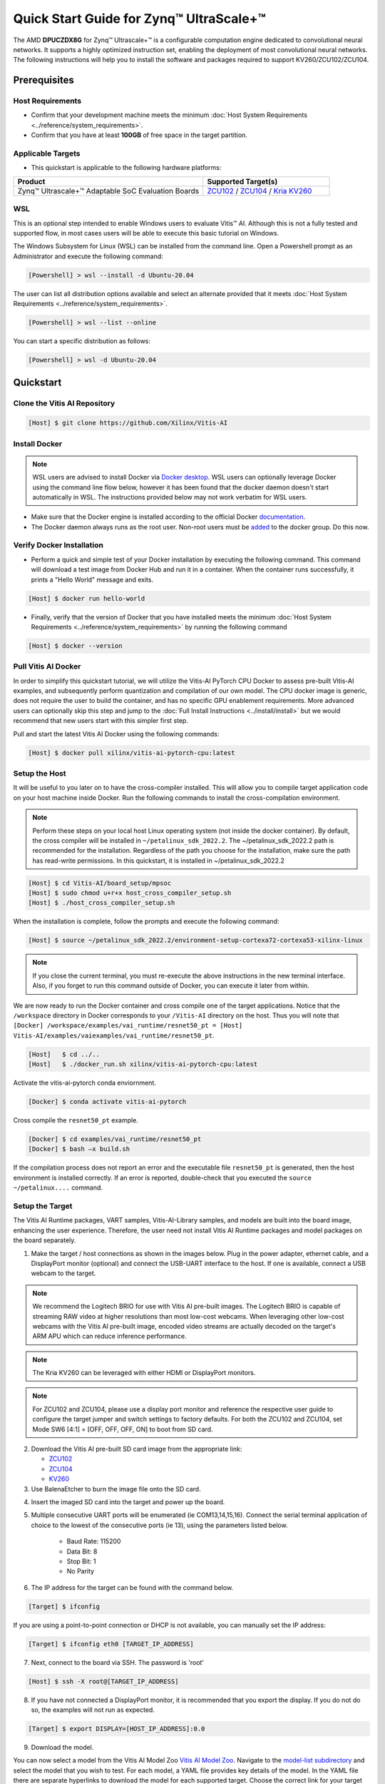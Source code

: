 ######################################################
Quick Start Guide for Zynq |trade| UltraScale+ |trade| 
######################################################

The AMD **DPUCZDX8G** for Zynq |trade| Ultrascale+ |trade| is a configurable computation engine dedicated to convolutional neural networks. It supports a highly optimized instruction set, enabling the deployment of most convolutional neural networks. The following instructions will help you to install the software and packages required to support KV260/ZCU102/ZCU104.


*************
Prerequisites
*************

Host Requirements
=================

-  Confirm that your development machine meets the minimum :doc:`Host System Requirements <../reference/system_requirements>`.
-  Confirm that you have at least **100GB** of free space in the target partition.

Applicable Targets
==================

-  This quickstart is applicable to the following hardware platforms:

.. list-table::
   :widths: 60 40
   :header-rows: 1

   * - Product
     - Supported Target(s)

   * - Zynq |trade| Ultrascale+ |trade| Adaptable SoC Evaluation Boards
     - `ZCU102 <https://www.xilinx.com/zcu102>`__ / `ZCU104 <https://www.xilinx.com/zcu104>`__ / `Kria KV260 <https://www.xilinx.com/kria>`__



WSL 
===

This is an optional step intended to enable Windows users to evaluate Vitis |trade| AI. Although this is not a fully tested and supported flow, in most cases users will be able to execute this basic tutorial on Windows. 

The Windows Subsystem for Linux (WSL) can be installed from the command line. Open a Powershell prompt as an Administrator and execute the following command:

.. code-block:: Bash
		
	[Powershell] > wsl --install -d Ubuntu-20.04
	
	  

The user can list all distribution options available and select an alternate provided that it meets :doc:`Host System Requirements <../reference/system_requirements>`.

.. code-block:: Bash
		
	[Powershell] > wsl --list --online
	
	
You can start a specific distribution as follows:
	
.. code-block:: Bash
		
	[Powershell] > wsl -d Ubuntu-20.04


**********
Quickstart
**********


Clone the Vitis AI Repository
=============================

.. code-block:: Bash
		
	[Host] $ git clone https://github.com/Xilinx/Vitis-AI

	  
Install Docker
==============

.. note:: WSL users are advised to install Docker via `Docker desktop <https://docs.docker.com/desktop/wsl/>`__. WSL users can optionally leverage Docker using the command line flow below, however it has been found that the docker daemon doesn't start automatically in WSL. The instructions provided below may not work verbatim for WSL users. 

- Make sure that the Docker engine is installed according to the official Docker `documentation <https://docs.docker.com/engine/install/>`__.

- The Docker daemon always runs as the root user. Non-root users must be `added <https://docs.docker.com/engine/install/linux-postinstall/>`__ to the docker group. Do this now.

Verify Docker Installation
==========================

- Perform a quick and simple test of your Docker installation by executing the following command.  This command will download a test image from Docker Hub and run it in a container. When the container runs successfully, it prints a "Hello World" message and exits. 

.. code-block:: Bash
	
	[Host] $ docker run hello-world

- Finally, verify that the version of Docker that you have installed meets the minimum :doc:`Host System Requirements <../reference/system_requirements>` by running the following command

.. code-block:: Bash
	
	[Host] $ docker --version

Pull Vitis AI Docker
====================

In order to simplify this quickstart tutorial, we will utilize the Vitis-AI PyTorch CPU Docker to assess pre-built Vitis-AI examples, and subsequently perform quantization and compilation of our own model. The CPU docker image is generic, does not require the user to build the container, and has no specific GPU enablement requirements.  More advanced users can optionally skip this step and jump to the :doc:`Full Install Instructions <../install/install>` but we would recommend that new users start with this simpler first step.

Pull and start the latest Vitis AI Docker using the following commands:

.. code-block:: Bash
		
	[Host] $ docker pull xilinx/vitis-ai-pytorch-cpu:latest


Setup the Host
==============

It will be useful to you later on to have the cross-compiler installed.  This will allow you to compile target application code on your host machine inside Docker.  Run the following commands to install the cross-compilation environment.

.. note:: Perform these steps on your local host Linux operating system (not inside the docker container). By default, the cross compiler will be installed in ``~/petalinux_sdk_2022.2``.  The ~/petalinux_sdk_2022.2 path is recommended for the installation. Regardless of the path you choose for the installation, make sure the path has read-write permissions. In this quickstart, it is installed in ~/petalinux_sdk_2022.2

.. code-block:: Bash

	[Host] $ cd Vitis-AI/board_setup/mpsoc
	[Host] $ sudo chmod u+r+x host_cross_compiler_setup.sh
	[Host] $ ./host_cross_compiler_setup.sh
	  

When the installation is complete, follow the prompts and execute the following command:

.. code-block:: Bash

    [Host] $ source ~/petalinux_sdk_2022.2/environment-setup-cortexa72-cortexa53-xilinx-linux

.. note:: If you close the current terminal, you must re-execute the above instructions in the new terminal interface. Also, if you forget to run this command outside of Docker, you can execute it later from within.
	 

We are now ready to run the Docker container and cross compile one of the target applications.  Notice that the ``/workspace`` directory in Docker corresponds to your ``/Vitis-AI`` 
directory on the host.  Thus you will note that ``[Docker] /workspace/examples/vai_runtime/resnet50_pt = [Host] Vitis-AI/examples/vaiexamples/vai_runtime/resnet50_pt``.

.. code-block:: Bash
 
	[Host]   $ cd ../..
	[Host]   $ ./docker_run.sh xilinx/vitis-ai-pytorch-cpu:latest 

Activate the vitis-ai-pytorch conda enviornment. 

.. code-block:: Bash

	[Docker] $ conda activate vitis-ai-pytorch
	
Cross compile the ``resnet50_pt`` example.

.. code-block:: Bash

	[Docker] $ cd examples/vai_runtime/resnet50_pt
	[Docker] $ bash –x build.sh

If the compilation process does not report an error and the executable file ``resnet50_pt`` is generated, then the host environment is installed correctly. If an error is reported, double-check that you executed the ``source ~/petalinux....`` command.

Setup the Target
================

The Vitis AI Runtime packages, VART samples, Vitis-AI-Library samples, and models are built into the board image, enhancing the user experience. Therefore, the user need not install Vitis AI Runtime packages and model packages on the board separately.


1.  Make the target / host connections as shown in the images below.  Plug in the power adapter, ethernet cable, and a DisplayPort monitor (optional) and connect the USB-UART interface to the host.  If one is available, connect a USB webcam to the target.

.. note:: We recommend the Logitech BRIO for use with Vitis AI pre-built images.  The Logitech BRIO is capable of streaming RAW video at higher resolutions than most low-cost webcams.  When leveraging other low-cost webcams with the Vitis AI pre-built image, encoded video streams are actually decoded on the target's ARM APU which can reduce inference performance.


.. note:: The Kria KV260 can be leveraged with either HDMI or DisplayPort monitors.
	
.. image:: ../reference/images/kria_setup.png
	:width: 1300
		
.. note:: For ZCU102 and ZCU104, please use a display port monitor and reference the respective user guide to configure the target jumper and switch settings to factory defaults.  For both the ZCU102 and ZCU104, set Mode SW6 [4:1] = [OFF, OFF, OFF, ON] to boot from SD card.

.. image:: ../reference/images/ZCU102_setup.png
	:width: 1300

.. image:: ../reference/images/ZCU104_setup.png
	:width: 1300


2. Download the Vitis AI pre-built SD card image from the appropriate link:

   - `ZCU102 <https://www.xilinx.com/member/forms/download/design-license-xef.html?filename=xilinx-zcu102-dpu-v2022.2-v3.0.0.img.gz>`__
   - `ZCU104 <https://www.xilinx.com/member/forms/download/design-license-xef.html?filename=xilinx-zcu104-dpu-v2022.2-v3.0.0.img.gz>`__
   - `KV260 <https://www.xilinx.com/member/forms/download/design-license-xef.html?filename=xilinx-kv260-dpu-v2022.2-v3.0.0.img.gz>`__



3.  Use BalenaEtcher to burn the image file onto the SD card.

.. image:: ../reference/images/Etcher.png
    :width: 1300
    
4.  Insert the imaged SD card into the target and power up the board.
   
5.  Multiple consecutive UART ports will be enumerated (ie COM13,14,15,16).  Connect the serial terminal application of choice to the lowest of the consecutive ports (ie 13), using the parameters listed below.
   
	- Baud Rate: 115200
	- Data Bit: 8
	- Stop Bit: 1
	- No Parity

6.  The IP address for the target can be found with the command below.
 
.. code-block:: Bash
   
   [Target] $ ifconfig


.. image:: ../reference/images/ifconfig.png
    :width: 1300
	
If you are using a point-to-point connection or DHCP is not available, you can manually set the IP address:
	
.. code-block:: Bash

	[Target] $ ifconfig eth0 [TARGET_IP_ADDRESS]
	  	
		
7.  Next, connect to the board via SSH.  The password is 'root'

.. code-block:: Bash

    [Host] $ ssh -X root@[TARGET_IP_ADDRESS]
   
   
8. 	If you have not connected a DisplayPort monitor, it is recommended that you export the display.  If you do not do so, the examples will not run as expected.

.. code-block:: Bash

    [Target] $ export DISPLAY=[HOST_IP_ADDRESS]:0.0
	
   
9.  Download the model.
   
You can now select a model from the Vitis AI Model Zoo `Vitis AI Model Zoo <../workflow-model-zoo.html>`__.  Navigate to the  `model-list subdirectory  <https://github.com/Xilinx/Vitis-AI/tree/master/model_zoo/model-list>`__  and select the model that you wish to test. For each model, a YAML file provides key details of the model. In the YAML file there are separate hyperlinks to download the model for each supported target.  Choose the correct link for your target platform and download the model.

	a. Take the ResNet50 model as an example.

	.. code-block:: Bash
		
		[Host] $ cd /workspace
		[Host] $ wget https://www.xilinx.com/bin/public/openDownload?filename=resnet50-zcu102_zcu104_kv260-r3.0.0.tar.gz -O resnet50-zcu102_zcu104_kv260-r3.0.0.tar.gz
		
		
	b. Copy the downloaded file to the target using scp with the following command:
		
	.. code-block:: Bash

		[Host] $ scp resnet50-zcu102_zcu104_kv260-r3.0.0.tar.gz root@[TARGET_IP_ADDRESS]:~/
		
		
	c. Install the model package:

	.. code-block:: Bash
	   
		[Target] $ tar -xzvf resnet50-zcu102_zcu104_kv260-r3.0.0.tar.gz
		[Target] $ cp resnet50 /usr/share/vitis_ai_library/models -r

	
.. _mpsoc-run-vitis-ai-examples:


Run the Vitis AI Examples
=========================

1. Download `vitis_ai_runtime_r3.0.0_image_video.tar.gz <https://www.xilinx.com/bin/public/openDownload?filename=vitis_ai_runtime_r3.0.0_image_video.tar.gz>`__ to your host, and copy the file to the the target using scp:

.. code-block:: Bash

	[Host] $ scp vitis_ai_runtime_r3.0.0_image_video.tar.gz root@[TARGET_IP_ADDRESS]:~/
	  

2. Extract the ``vitis_ai_runtime_r3.0.0_image_video.tar.gz`` package on the target.

.. code-block:: Bash
   
	[Target] $ cd ~
	[Target] $ tar -xzvf vitis_ai_runtime_r3.0.0_image_video.tar.gz -C Vitis-AI/examples/vai_runtime
	

3. Navigate to the example directory on the target. Take ``resnet50`` as an example.

.. code-block:: Bash
	
	[Target] $ cd ~/Vitis-AI/examples/vai_runtime/resnet50
	

4. Run the example.

.. code-block:: Bash
	
	[Target] $ ./resnet50 /usr/share/vitis_ai_library/models/resnet50/resnet50.xmodel
	
		
5. An image should appear on the display connected to the target and the console should reflect the following output: 

.. code-block:: Bash	
		
	Image : 001.jpg
	top[0] prob = 0.982662  name = brain coral
	top[1] prob = 0.008502  name = coral reef
	top[2] prob = 0.006621  name = jackfruit, jak, jack
	top[3] prob = 0.000543  name = puffer, pufferfish, blowfish, globefish
	top[4] prob = 0.000330  name = eel

These results reflect the classification of a single test image located in the	``~/Vitis-AI/examples/vai_library/images``	directory.
			

****************
PyTorch Tutorial
****************
This tutorial assumes that Vitis AI has been installed and that the board has been configured as explained in the installation instructions above. For additional information on the Vitis AI Quantizer, Optimizer, or Compiler, please refer to the Vitis AI User Guide.


Quantizing the Model
====================

Quantization reduces the precision of network weights and activations to optimize memory usage and computational efficiency while maintaining acceptable levels of accuracy. Inference is computationally expensive and requires high memory bandwidths to satisfy the
low-latency and high-throughput requirements of Edge applications. Quantization and channel pruning techniques are employed to address these issues while achieving high performance and high energy efficiency with little degradation in accuracy. The Vitis AI Quantizer takes a 
floating-point model as an input and performs pre-processing (folds batchnorms and removes nodes not required for inference), and finally quantizes the weights/biases and activations to the given bit width.


1. Navigate to the cloned Vitis-AI directory and create a new workspace for your project.  Here you will store the test dataset, models, and python scripts required for quantization.

.. code-block:: Bash

	[Host] $ cd ~/Vitis-AI
	[Host] $ mkdir -p resnet18/model
	

2. Download the `ImageNet 1000 (mini) <https://www.kaggle.com/datasets/ifigotin/imagenetmini-1000/download?datasetVersionNumber=1>`__ dataset from Kaggle. This dataset is subset of the ILSVRC 2012-2017 dataset and comprises 1000 object classes, and contains 1,281,167 training, 50,000 validation, and 100,000 test images.  You will need to create a Kaggle account to access this dataset.  Move the downloaded `archive.zip` file into the created `/Vitis-AI/resnet18` folder and unzip the dataset.

.. code-block:: Bash

	[Host] $ cd resnet18
	[Host] $ unzip archive.zip
	
- Your workspace directory should reflect the following: 

::

	├── archive.zip
	│
	├── model    
	│                                    
	└── imagenet-mini
		├── train                    # Training images folder. Will not be used in this tutorial. 
		│   └─── n01440764           # Class folders to group images. 
		└── val                      # Validation images that will be used for quantization and evaluation of the floating point model. 
		    └─── n01440764
    


3. Navigate to the Vitis-AI directory and execute the following command to start Docker.
	
.. code-block:: Bash
	
	[Host] $ cd ..
	[Host] ./docker_run.sh xilinx/vitis-ai-pytorch-cpu:latest

* Note that when you start Docker appropriate as shown above, your ``/workspace`` folder will correspond to ``/Vitis-AI`` and your initial path in Docker will be ``/workspace``.  If you inspect ``docker_run.sh`` you can see that the -v option is leveraged which links the Docker file system to your Host file system.  Verify that you see the created ``/resnet18`` subfolder in your workspace:

.. code-block:: Bash
	
	[Docker] $ ls

4. Download the pre-trained resnet18 model from PyTorch to the docker environment and store it in the  ``model``  folder . This is the floating point (FP32) model that will be quantized to INT8 precision for deployment on the target.

.. code-block:: Bash

	[Docker] $ cd resnet18/model
	[Docker] $ wget https://download.pytorch.org/models/resnet18-5c106cde.pth -O resnet18.pth

.. note:: The `Vitis AI Model Zoo <../workflow-model-zoo.html>`__ also provides optimized deep learning models to speed up the deployment of deep learning inference on adaptable AMD platforms. For this tutorial we have chosen to use an open-source PyTorch model to showcase that models from the community can also be deployed.


5. Copy the example Vitis AI ResNet18 quantization script to your workspace. This script contains the Quantizer API calls that will be executed in order to quantize the model.

.. code-block:: Bash	

	[Docker] $ cd ..
	[Docker] $ cp ../src/vai_quantizer/vai_q_pytorch/example/resnet18_quant.py ./

* Your ``workspace/resnet18`` directory should reflect the following: 

::

	├── archive.zip
	│
	├── model 
	│   └── resnet18.pth             # ResNet18 floating point model downloaded from PyTorch.
	│                                    
	├── imagenet-mini
	│   ├── train                    # Training images folder. Will not be used in this tutorial. 
	│   │   └─── n01440764           # Class folders to group images. 
	│   └── val                      # Validation images that will be used for quantization and evaluation of the floating point model. 
	│       └─── n01440764
	│
	└── resnet18_quant.py            # Quantization python script.
 
 
* Inspect ``resnet18_quant.py``.  Observe the parser arguments that can be passed to the script via command line switches ``subset_len`` ``quant_mode`` ``data_dir`` and ``model_dir``.  We will set the ``data_dir`` and ``model_dir`` arguments to align with our directory structure.  If you wish to avoid extraneous typing and are manually entering these commands, you can simply edit the script to suit your use case.

.. code-block:: Bash	

	[Docker] $ vim resnet18_quant.py

* Use the sequence ``<esc> :q!`` to exit vim without saving.	

6. Run the command below to evaluate the accuracy of the floating point model.

.. code-block:: Bash	

	[Docker] $ python resnet18_quant.py --quant_mode float --data_dir imagenet-mini --model_dir model

* You should observe that the accuracy reported is similar to  ``top-1 / top-5 accuracy: 69.9975 / 88.7586``
	
7. Next, let's run the Model Inspector to confirm that this model should be compatible with the target DPU architecture.

.. code-block:: Bash	

	[Docker] $ python resnet18_quant.py --quant_mode float --inspect --target DPUCZDX8G_ISA1_B4096 --model_dir model
	

8. Run the command below to start quantization. Generally, 100-1000 images are required for quantization and the number of iterations can be controlled through the the ``subset_len`` data loading argument. In this case, 200 images are forward propagated through the network, and these images are chosen randomly from the validation image set.  Note that the displayed loss and accuracy that are output from this process are not representative of final model accuracy.


.. code-block:: Bash	

	[Docker] $ python resnet18_quant.py --quant_mode calib --data_dir imagenet-mini --model_dir model --subset_len 200

* On most host machines this command should complete in less than 1 minute even with the CPU-only Docker.  If you leverage the CUDA or ROCm Dockers on a compatible machine, the Quantization process will be accelerated considerably.  Let's take a look at the output:

.. code-block:: Bash	

	[Docker] $ cd quantize_result
	[Docker] $ ls

* If the command ran successfully, the output directory ``quantize_result`` will be generated, containing two important files:

	-``ResNet.py``
		The quantized vai_q_pytorch format model.
	-``Quant_info.json``
		Quantization steps of tensors. Retain this file for evaluation of the quantized model./
		
		
9. To evaluate the accuracy of the quantized model, return to the ``/resnet18`` directory run the following commands.  Note that on CPU-only host machines this command will take some time to complete (~20 minutes).  If you are in a hurry, you can skip this step and move to the next.

.. code-block:: Bash	

	[Docker] $ cd ..
	[Docker] $ python resnet18_quant.py --model_dir model --data_dir imagenet-mini --quant_mode test

You should observe that the accuracy reported will be similar to ``top-1 / top-5 accuracy: 69.1308 / 88.7076``.  The net accuracy loss due to quantization is less than 1%.

10. To generate the quantized ``.xmodel`` file that will subsequently be compiled for the DPU, run the following command with ``batch_size`` and ``subset_len`` arguments set to `1`. For model export, both of these parameters should be set `1` as multiple iterations are not required.

.. code-block:: Bash	

	[Docker] $ python resnet18_quant.py --quant_mode test --subset_len 1 --batch_size=1 --model_dir model --data_dir imagenet-mini --deploy

The resultant model `resnet18_pt.xmodel` can now be found in the `resnet18/resnet18_pt` folder.

Compile the model
=================
The Vitis AI Compiler compiles the graph operators as a set of micro-coded instructions that are executed by the DPU.  In this step, we will compile the ResNet18 model that we quantized in the previous step.


1. The compiler takes the quantized ``INT8.xmodel`` and generates the deployable ``DPU.xmodel`` by running the command below.  Note that you must modify the command to specify the appropriate ``arch.json`` file for your target.  For MPSoC targets, these are located in the folder ``/opt/vitis_ai/compiler/arch/DPUCZDX8G`` inside the Docker container.

.. code-block:: Bash
	
	[Docker] $ cd /workspace/resnet18
	[Docker] $ vai_c_xir -x quantize_result/ResNet_int.xmodel -a /opt/vitis_ai/compiler/arch/DPUCZDX8G/<Target ex:KV260>/arch.json -o resnet18_pt -n resnet18_pt 

- If compilation is successful, the ``resnet18_pt.xmodel`` file should be generated according to the specified DPU architecture. 

2. Create a new file with your text editor of choice and name the file ``resnet18_pt.prototxt``. Copy and paste the following lines of code:

.. code-block:: Bash

	model {
	   name : "resnet18_pt"
	   kernel {
		 name: "resnet18_pt_0"
		 mean: 103.53
		 mean: 116.28
		 mean: 123.675
		 scale: 0.017429
		 scale: 0.017507
		 scale: 0.01712475
	   }
	   model_type : CLASSIFICATION
	   classification_param {
		  top_k : 5
		  test_accuracy : false
		  preprocess_type : VGG_PREPROCESS
	   }
	}

- The ``.prototxt`` file is a Vitis |trade| AI configuration file that facilitates the uniform configuration management of model parameters. Please refer to the Vitis AI User Guide to learn more.


- We can now deploy the quantized and compiled model on the target. 

Model Deployment
================

1. Download the ``resnet18_pt`` folder from host to target using scp with the following command:

.. code-block:: Bash

	[Docker] $ scp -r resnet18_pt root@[TARGET_IP_ADDRESS]:/usr/share/vitis_ai_library/models/
	
* The model will be located under the ``/usr/share/vitis_ai_library/models/`` folder along with the other Vitis-AI model examples. 

2. The `vitis_ai_library_r3.0.0_images.tar.gz <https://www.xilinx.com/bin/public/openDownload?filename=vitis_ai_library_r3.0.0_images.tar.gz>`__ and `vitis_ai_library_r3.0.0_video.tar.gz <https://www.xilinx.com/bin/public/openDownload?filename=vitis_ai_library_r3.0.0_video.tar.gz>`__ packages 
contain test images and videos that can be leveraged to evaluate our quantized model and other pre-built Vitis-AI Library examples on the target. 

	a. Download the packages.
	
	.. code-block:: Bash

		[Docker] $ cd /workspace
		[Docker] $ wget https://www.xilinx.com/bin/public/openDownload?filename=vitis_ai_library_r3.0.0_images.tar.gz -O vitis_ai_library_r3.0.0_images.tar.gz
		[Docker] $ wget https://www.xilinx.com/bin/public/openDownload?filename=vitis_ai_library_r3.0.0_video.tar.gz -O vitis_ai_library_r3.0.0_video.tar.gz
	
	b. SCP the files to the target.

	.. code-block:: Bash

		[Docker] $ scp -r vitis_ai_library_r3.0.0_images.tar.gz root@[TARGET_IP_ADDRESS]:~/
		[Docker] $ scp -r vitis_ai_library_r3.0.0_video.tar.gz root@[TARGET_IP_ADDRESS]:~/

	c. Untar the files on the target.

	.. code-block:: Bash

		[Target] $ tar -xzvf vitis_ai_library_r3.0.0_images.tar.gz -C ~/Vitis-AI/examples/vai_library/
		[Target] $ tar -xzvf vitis_ai_library_r3.0.0_video.tar.gz -C ~/Vitis-AI/examples/vai_library/

3. Enter the directory of the sample and then compile it.

.. code-block:: Bash

	[Target] $ cd ~/Vitis-AI/vai_library/samples/classification
	[Target] $ ./build.sh

4. Execute the single-image test application.

.. code-block:: Bash

	[Target] $ ./test_jpeg_classification resnet18_pt ~/Vitis-AI/examples/vai_library/samples/classification/images/002.jpg

If you wish to do so, you can copy the ``result.jpg`` file back to your host and review the output.  OpenCV function calls have been used to overlay the predictions.

5. To run the video example, run the following command.  To keep this simple we will use one of the Vitis AI video samples, but you should scp your own video clip to the target (webm / raw formats).

.. code-block:: Bash

	[Target] $ ./test_video_classification resnet18_pt ~/Vitis-AI/examples/vai_library/apps/seg_and_pose_detect/pose_960_540.avi -t 8

6. Users can run real time inference using a USB web camera connected to the target with the command below:

.. code-block:: Bash

	[Target] $ ./test_video_classification resnet18_pt 0 -t 8

- ``0`` corresponds to the first USB camera device node. If you have multiple USB cameras, the value is 1,2,3, etc.  ``-t`` corresponds to the number of threads.

- If you are uncertain, you can execute the following command to determine the device node for the camera connected to your target.

.. code-block:: Bash

	[Target] $ lsusb


7. The output will be displayed on the connected monitor.  Notice that the classifications are displayed frame-by-frame as an OpenCV overlay.  The performance will be limited by the refresh rate of the display.  Please see UG1354 for additional details.

.. image:: ../reference/images/Wallace.png
    :width: 1300


- Congratulations! You have successfully quantized, compiled, and deployed a pre-trained model on the target. 


.. |trade|  unicode:: U+02122 .. TRADEMARK SIGN
   :ltrim:
.. |reg|    unicode:: U+000AE .. REGISTERED TRADEMARK SIGN
   :ltrim: